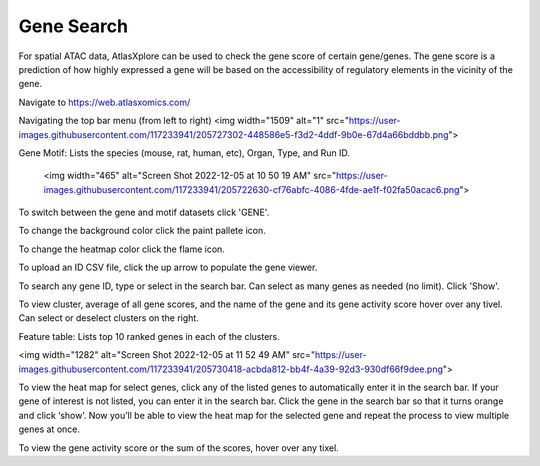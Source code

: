 Gene Search
____________

For spatial ATAC data, AtlasXplore can be used to check the gene score of certain gene/genes. The gene score is a prediction of how highly expressed a gene will be based on the accessibility of regulatory elements in the vicinity of the gene.

Navigate to https://web.atlasxomics.com/

Navigating the top bar menu (from left to right)
<img width="1509" alt="1" src="https://user-images.githubusercontent.com/117233941/205727302-448586e5-f3d2-4ddf-9b0e-67d4a66bddbb.png">

Gene Motif:
Lists the species (mouse, rat, human, etc), Organ, Type, and Run ID. 

    <img width="465" alt="Screen Shot 2022-12-05 at 10 50 19 AM" src="https://user-images.githubusercontent.com/117233941/205722630-cf76abfc-4086-4fde-ae1f-f02fa50acac6.png">

To switch between the gene and motif datasets click 'GENE'.

To change the background color click the paint pallete icon. 

To change the heatmap color click the flame icon. 

To upload an ID CSV file, click the up arrow to populate the gene viewer. 

To search any gene ID, type or select in the search bar. Can select as many genes as needed (no limit). Click 'Show'.

To view cluster, average of all gene scores, and the name of the gene and its gene activity score hover over any tivel. 
Can select or deselect clusters on the right. 

Feature table: Lists top 10 ranked genes in each of the clusters. 

<img width="1282" alt="Screen Shot 2022-12-05 at 11 52 49 AM" src="https://user-images.githubusercontent.com/117233941/205730418-acbda812-bb4f-4a39-92d3-930df66f9dee.png">

To view the heat map for select genes, click any of the listed genes to automatically enter it in the search bar. If your gene of interest is not listed, you can enter it in the search bar. 
Click the gene in the search bar so that it turns orange and click ‘show’. 
Now you’ll be able to view the heat map for the selected gene and repeat the process to view multiple genes at once.

To view the gene activity score or the sum of the scores, hover over any tixel. 

.. raw:: html

    <iframe width="560" height="315" src="https://www.youtube.com/embed/pF67XlJGWZE" title="YouTube video player" frameborder="0" allow="accelerometer; autoplay; clipboard-write; encrypted-media; gyroscope; picture-in-picture" allowfullscreen></iframe>

